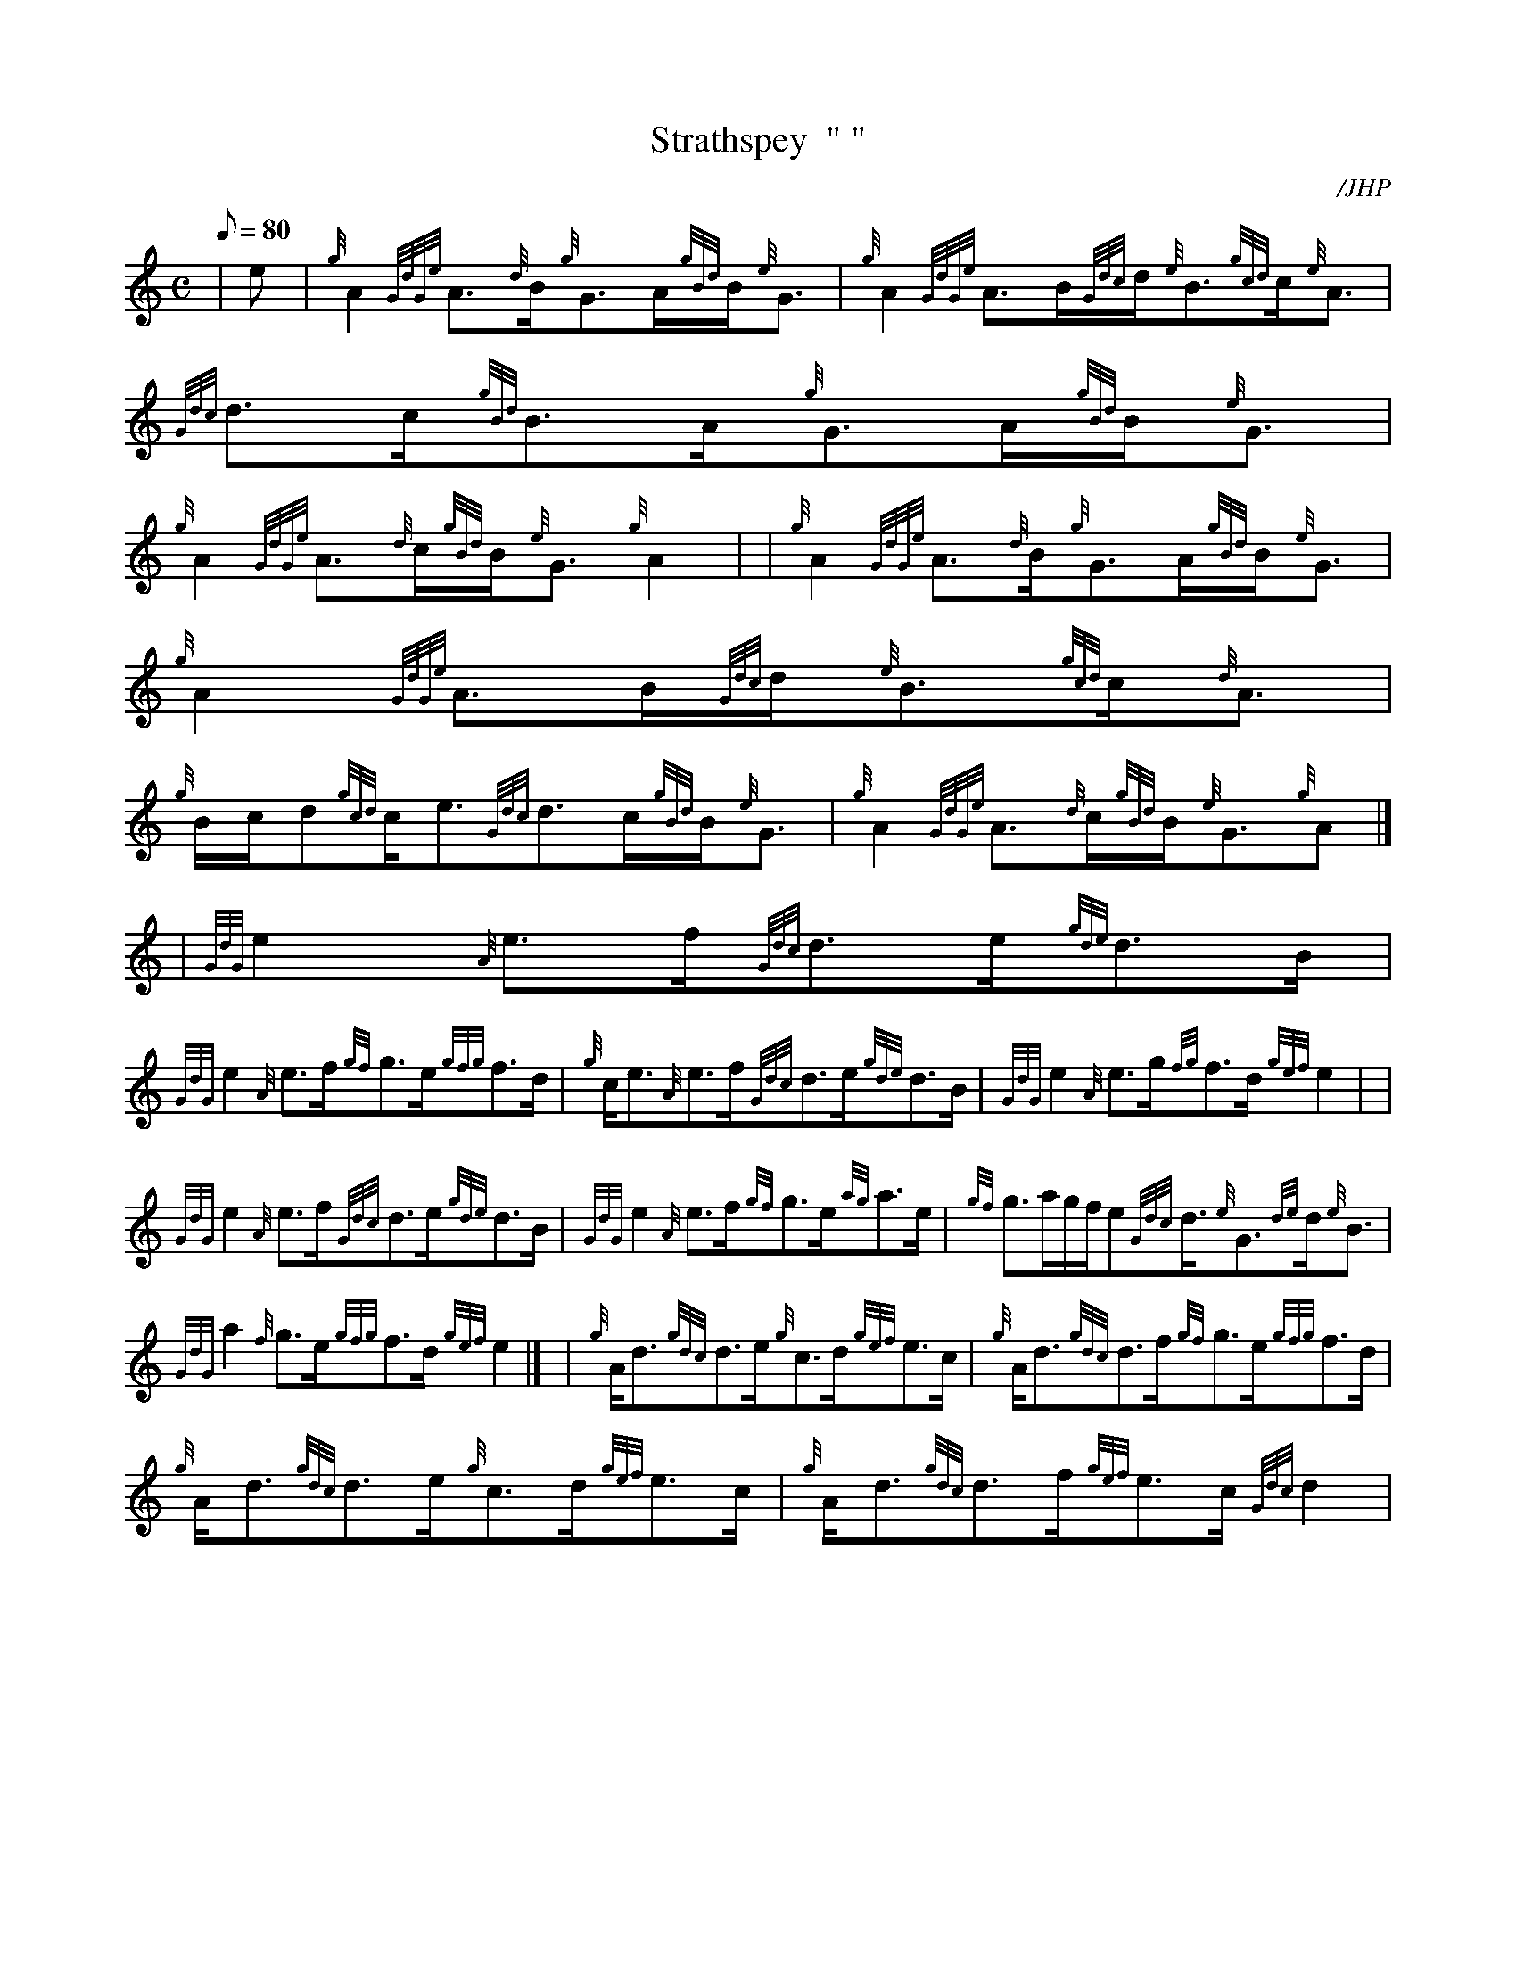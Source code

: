 X: 1
T:Strathspey  " "
M:C
L:1/8
Q:80
C:/JHP
S:THE EWE WITH THE CROOKED HORN
K:HP
| e|
{g}A2{GdGe}A3/2{d}B/2{g}G3/2A/2{gBd}B/2{e}G3/2|
{g}A2{GdGe}A3/2B/2{Gdc}d/2{e}B3/2{gcd}c/2{e}A3/2|
{Gdc}d3/2c/2{gBd}B3/2A/2{g}G3/2A/2{gBd}B/2{e}G3/2|  !
{g}A2{GdGe}A3/2{d}c/2{gBd}B/2{e}G3/2{g}A2| |
{g}A2{GdGe}A3/2{d}B/2{g}G3/2A/2{gBd}B/2{e}G3/2|
{g}A2{GdGe}A3/2B/2{Gdc}d/2{e}B3/2{gcd}c/2{d}A3/2|  !
{g}B/2c/2d{gcd}c/2e3/2{Gdc}d3/2c/2{gBd}B/2{e}G3/2|
{g}A2{GdGe}A3/2{d}c/2{gBd}B/2{e}G3/2{g}A|] |
{GdG}e2{A}e3/2f/2{Gdc}d3/2e/2{gde}d3/2B/2|  !
{GdG}e2{A}e3/2f/2{gf}g3/2e/2{gfg}f3/2d/2|
{g}c/2e3/2{A}e3/2f/2{Gdc}d3/2e/2{gde}d3/2B/2|
{GdG}e2{A}e3/2g/2{fg}f3/2d/2{gef}e2| |  !
{GdG}e2{A}e3/2f/2{Gdc}d3/2e/2{gde}d3/2B/2|
{GdG}e2{A}e3/2f/2{gf}g3/2e/2{ag}a3/2e/2|
{gf}g3/2a/2g/2f/2e{Gdc}d3/4{e}G3/2{de}d/2{e}B3/2|  !
{GdG}a2{f}g3/2e/2{gfg}f3/2d/2{gef}e2|] |
{g}A/2d3/2{gdc}d3/2e/2{g}c3/2d/2{gef}e3/2c/2|
{g}A/2d3/2{gdc}d3/2f/2{gf}g3/2e/2{gfg}f3/2d/2|  !
{g}A/2d3/2{gdc}d3/2e/2{g}c3/2d/2{gef}e3/2c/2|
{g}A/2d3/2{gdc}d3/2f/2{gef}e3/2c/2{Gdc}d2|
